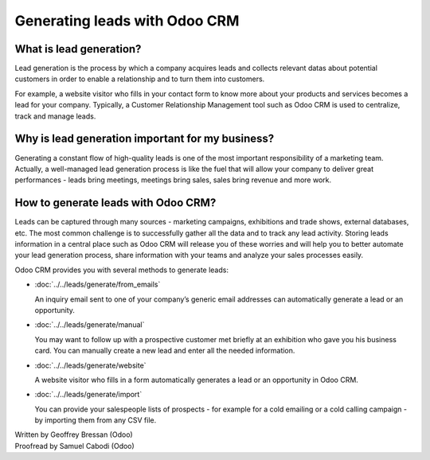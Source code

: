 ==============================
Generating leads with Odoo CRM
==============================

What is lead generation?
========================

Lead generation is the process by which a company acquires leads and
collects relevant datas about potential customers in order to enable a
relationship and to turn them into customers.

For example, a website visitor who fills in your contact form to know
more about your products and services becomes a lead for your company.
Typically, a Customer Relationship Management tool such as Odoo CRM is
used to centralize, track and manage leads.

Why is lead generation important for my business?
=================================================

Generating a constant flow of high-quality leads is one of the most
important responsibility of a marketing team. Actually, a well-managed
lead generation process is like the fuel that will allow your company to
deliver great performances - leads bring meetings, meetings bring sales,
sales bring revenue and more work.

How to generate leads with Odoo CRM?
====================================

Leads can be captured through many sources - marketing campaigns,
exhibitions and trade shows, external databases, etc. The most common
challenge is to successfully gather all the data and to track any lead
activity. Storing leads information in a central place such as Odoo CRM
will release you of these worries and will help you to better automate
your lead generation process, share information with your teams and
analyze your sales processes easily.

Odoo CRM provides you with several methods to generate leads:

* :doc:`../../leads/generate/from_emails`

  An inquiry email sent to one of your company’s generic email addresses
  can automatically generate a lead or an opportunity.

* :doc:`../../leads/generate/manual`

  You may want to follow up with a prospective customer met briefly at an
  exhibition who gave you his business card. You can manually create a new
  lead and enter all the needed information.

* :doc:`../../leads/generate/website`

  A website visitor who fills in a form automatically generates a lead or
  an opportunity in Odoo CRM.

* :doc:`../../leads/generate/import`

  You can provide your salespeople lists of prospects - for example for a
  cold emailing or a cold calling campaign - by importing them from any
  CSV file.

.. rst-class:: text-muted

| Written by Geoffrey Bressan (Odoo)
| Proofread by Samuel Cabodi (Odoo)
